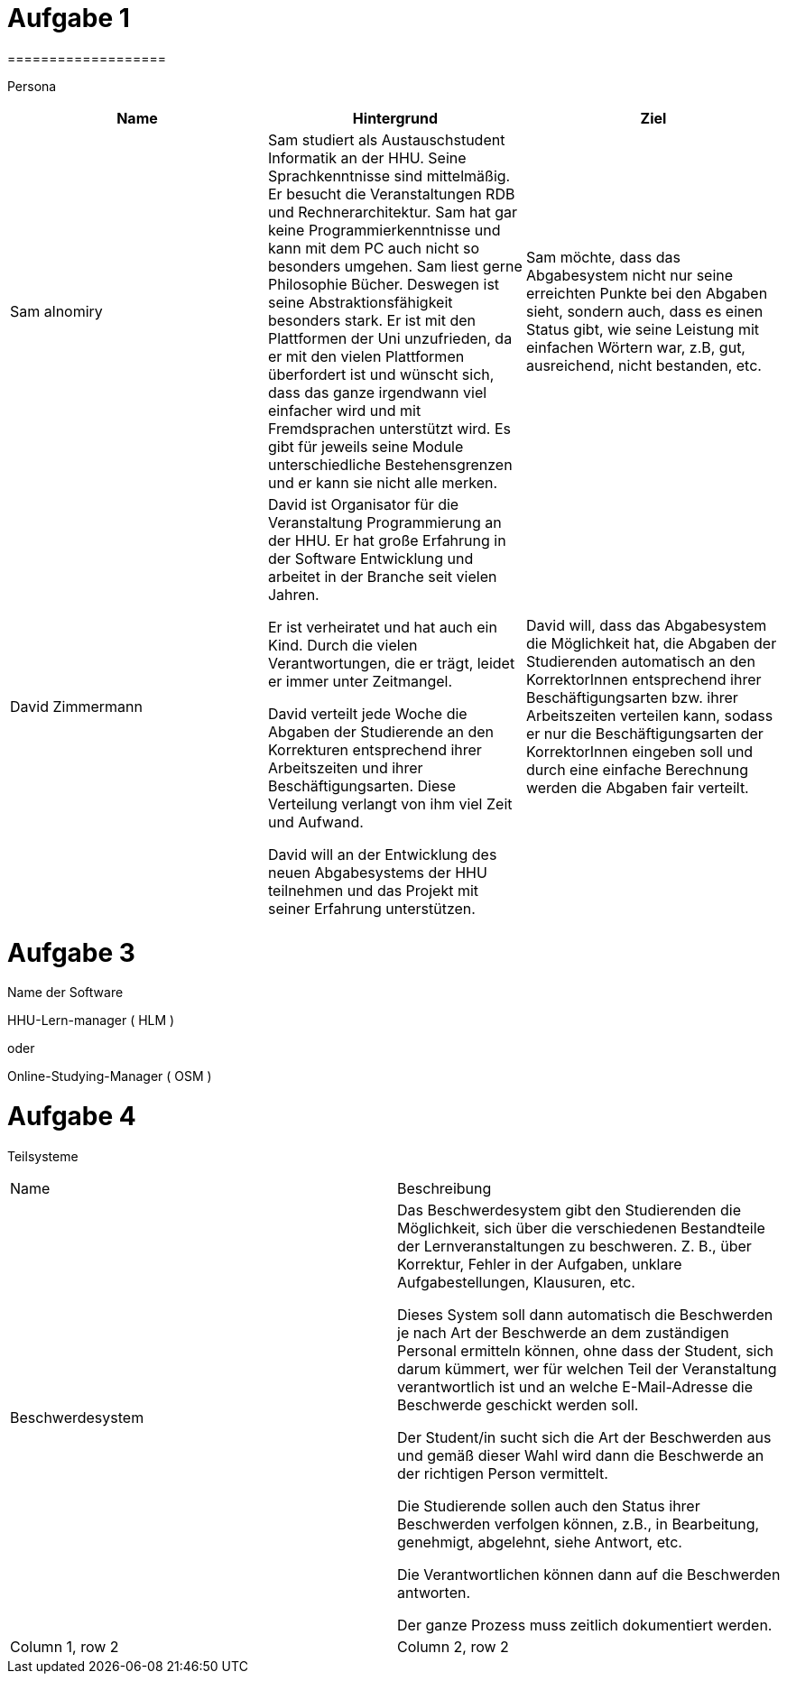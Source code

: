 = Aufgabe 1
===================


Persona
|===
|Name |Hintergrund |Ziel

|Sam alnomiry
|Sam studiert als Austauschstudent Informatik an der HHU.
 Seine Sprachkenntnisse sind mittelmäßig. Er besucht die Veranstaltungen RDB
 und Rechnerarchitektur.
 Sam hat gar keine Programmierkenntnisse und kann mit dem PC auch nicht so besonders umgehen.
 Sam liest gerne Philosophie Bücher. Deswegen ist seine Abstraktionsfähigkeit besonders stark.
 Er ist mit den Plattformen der Uni unzufrieden, da er mit den vielen Plattformen überfordert ist und wünscht sich,
 dass das ganze irgendwann viel einfacher wird und mit Fremdsprachen unterstützt wird.
 Es gibt für jeweils seine Module unterschiedliche Bestehensgrenzen und er kann sie nicht alle merken.
|Sam möchte, dass das Abgabesystem nicht nur seine erreichten Punkte bei den Abgaben sieht, sondern auch, dass es einen
 Status gibt, wie seine Leistung mit einfachen Wörtern war, z.B, gut, ausreichend, nicht bestanden, etc.

|David Zimmermann
|David ist Organisator für die Veranstaltung Programmierung an der HHU.
 Er hat große Erfahrung in der Software Entwicklung und arbeitet in der Branche seit vielen Jahren.

 Er ist verheiratet und hat auch ein Kind. Durch die vielen Verantwortungen, die er trägt, leidet er immer unter
 Zeitmangel.

 David verteilt jede Woche die Abgaben der Studierende an den Korrekturen entsprechend ihrer Arbeitszeiten und ihrer
 Beschäftigungsarten. Diese Verteilung verlangt von ihm viel Zeit und Aufwand.

 David will an der Entwicklung des neuen Abgabesystems der HHU teilnehmen und das Projekt mit seiner Erfahrung
 unterstützen.
|David will, dass das Abgabesystem die Möglichkeit hat, die Abgaben der Studierenden automatisch an den KorrektorInnen
 entsprechend ihrer Beschäftigungsarten bzw. ihrer Arbeitszeiten verteilen kann, sodass er nur die Beschäftigungsarten
 der KorrektorInnen eingeben soll und durch eine einfache Berechnung werden die Abgaben fair verteilt.
|===

= Aufgabe 3
===================

.Name der Software
*********************************

HHU-Lern-manager ( HLM )

oder

Online-Studying-Manager ( OSM )

===================


= Aufgabe 4
===================


Teilsysteme
|===
|Name |Beschreibung
|Beschwerdesystem
|Das Beschwerdesystem gibt den Studierenden die Möglichkeit, sich über die verschiedenen Bestandteile der
 Lernveranstaltungen zu beschweren.
 Z. B., über Korrektur, Fehler in der Aufgaben, unklare Aufgabestellungen, Klausuren, etc.

 Dieses System soll dann automatisch die Beschwerden je nach Art der Beschwerde an dem zuständigen Personal
 ermitteln können, ohne dass der Student, sich darum kümmert, wer für welchen Teil der Veranstaltung verantwortlich ist
 und an welche E-Mail-Adresse die Beschwerde geschickt werden soll.

 Der Student/in sucht sich die Art der Beschwerden aus und gemäß dieser Wahl wird dann die Beschwerde
 an der richtigen Person vermittelt.

 Die Studierende sollen auch den Status ihrer Beschwerden verfolgen können,
 z.B., in Bearbeitung, genehmigt, abgelehnt, siehe Antwort, etc.

 Die Verantwortlichen können dann auf die Beschwerden antworten.

 Der ganze Prozess muss zeitlich dokumentiert werden.

|Column 1, row 2
|Column 2, row 2
|===
